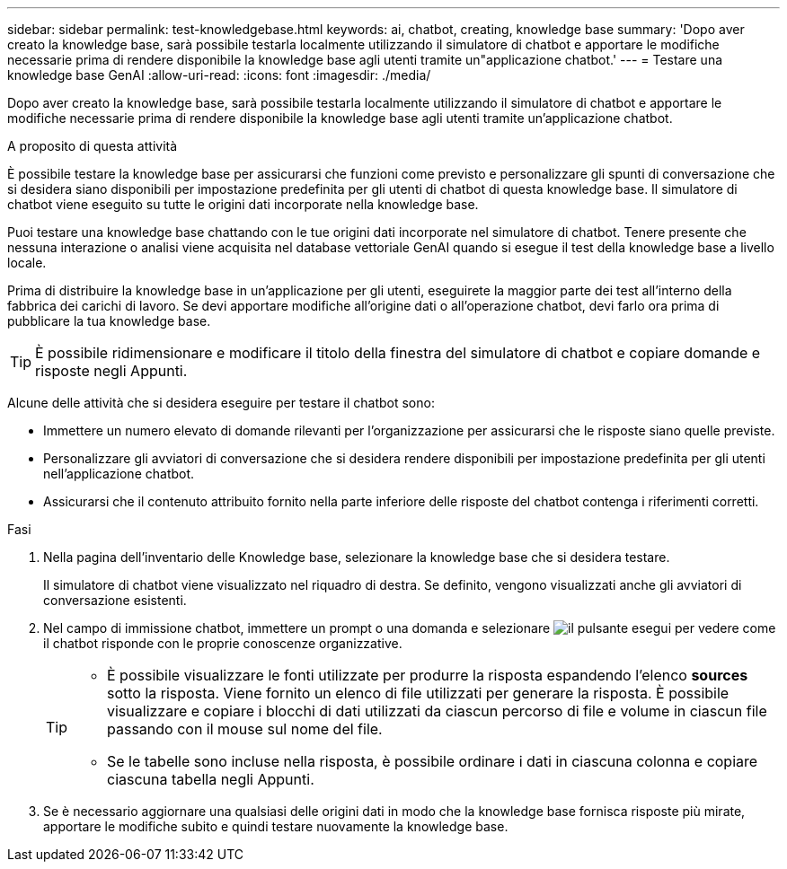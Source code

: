 ---
sidebar: sidebar 
permalink: test-knowledgebase.html 
keywords: ai, chatbot, creating, knowledge base 
summary: 'Dopo aver creato la knowledge base, sarà possibile testarla localmente utilizzando il simulatore di chatbot e apportare le modifiche necessarie prima di rendere disponibile la knowledge base agli utenti tramite un"applicazione chatbot.' 
---
= Testare una knowledge base GenAI
:allow-uri-read: 
:icons: font
:imagesdir: ./media/


[role="lead"]
Dopo aver creato la knowledge base, sarà possibile testarla localmente utilizzando il simulatore di chatbot e apportare le modifiche necessarie prima di rendere disponibile la knowledge base agli utenti tramite un'applicazione chatbot.

.A proposito di questa attività
È possibile testare la knowledge base per assicurarsi che funzioni come previsto e personalizzare gli spunti di conversazione che si desidera siano disponibili per impostazione predefinita per gli utenti di chatbot di questa knowledge base. Il simulatore di chatbot viene eseguito su tutte le origini dati incorporate nella knowledge base.

Puoi testare una knowledge base chattando con le tue origini dati incorporate nel simulatore di chatbot. Tenere presente che nessuna interazione o analisi viene acquisita nel database vettoriale GenAI quando si esegue il test della knowledge base a livello locale.

Prima di distribuire la knowledge base in un'applicazione per gli utenti, eseguirete la maggior parte dei test all'interno della fabbrica dei carichi di lavoro. Se devi apportare modifiche all'origine dati o all'operazione chatbot, devi farlo ora prima di pubblicare la tua knowledge base.


TIP: È possibile ridimensionare e modificare il titolo della finestra del simulatore di chatbot e copiare domande e risposte negli Appunti.

Alcune delle attività che si desidera eseguire per testare il chatbot sono:

* Immettere un numero elevato di domande rilevanti per l'organizzazione per assicurarsi che le risposte siano quelle previste.
* Personalizzare gli avviatori di conversazione che si desidera rendere disponibili per impostazione predefinita per gli utenti nell'applicazione chatbot.
* Assicurarsi che il contenuto attribuito fornito nella parte inferiore delle risposte del chatbot contenga i riferimenti corretti.


.Fasi
. Nella pagina dell'inventario delle Knowledge base, selezionare la knowledge base che si desidera testare.
+
Il simulatore di chatbot viene visualizzato nel riquadro di destra. Se definito, vengono visualizzati anche gli avviatori di conversazione esistenti.

. Nel campo di immissione chatbot, immettere un prompt o una domanda e selezionare image:button-run.png["il pulsante esegui"] per vedere come il chatbot risponde con le proprie conoscenze organizzative.
+
[TIP]
====
** È possibile visualizzare le fonti utilizzate per produrre la risposta espandendo l'elenco *sources* sotto la risposta. Viene fornito un elenco di file utilizzati per generare la risposta. È possibile visualizzare e copiare i blocchi di dati utilizzati da ciascun percorso di file e volume in ciascun file passando con il mouse sul nome del file.
** Se le tabelle sono incluse nella risposta, è possibile ordinare i dati in ciascuna colonna e copiare ciascuna tabella negli Appunti.


====
. Se è necessario aggiornare una qualsiasi delle origini dati in modo che la knowledge base fornisca risposte più mirate, apportare le modifiche subito e quindi testare nuovamente la knowledge base.

